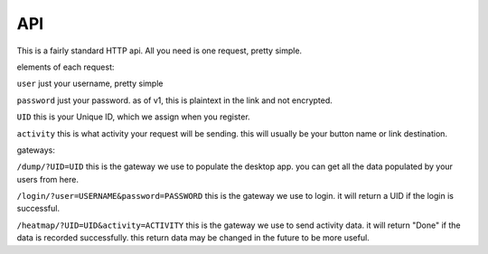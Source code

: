API
===

This is a fairly standard HTTP api. All you need is one request, pretty simple.

elements of each request:

``user``
just your username, pretty simple

``password``
just your password. as of v1, this is plaintext in the link and not encrypted. 

``UID``
this is your Unique ID, which we assign when you register.

``activity``
this is what activity your request will be sending. this will usually be your button name or link destination.

gateways:

``/dump/?UID=UID``
this is the gateway we use to populate the desktop app. you can get all the data populated by your users from here.

``/login/?user=USERNAME&password=PASSWORD``
this is the gateway we use to login. it will return a UID if the login is successful.

``/heatmap/?UID=UID&activity=ACTIVITY``
this is the gateway we use to send activity data. it will return "Done" if the data is recorded successfully. this return data may be changed in the future to be more useful.